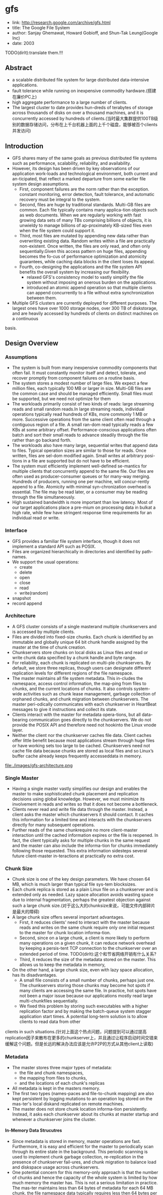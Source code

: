 * gfs
#+OPTIONS: H:5

   - link: http://research.google.com/archive/gfs.html
   - title: The Google File System
   - author: Sanjay Ghemawat, Howard Gobioff, and Shun-Tak Leung(Google Inc)
   - date: 2003

TODO(dirlt):translate them.!!!
     
** Abstract
   - a scalable distributed file system for large distributed data-intensive applications.
   - fault tolerance while running on inexpensive commodity hardware.(搭建在廉价PC上)
   - high aggregate performance to a large number of clients.
   - The largest cluster to date provides hun-dreds of terabytes of storage across thousands of disks on over a thousand machines, and it is concurrently accessed by hundreds of clients.(当时最大集群提供100TB级别的数据存储访问，分布在上千台机器上面的上千个磁盘，能够被百个clients并发访问)

** Introduction
   - GFS shares many of the same goals as previous distributed file systems such as performance, scalability, reliability, and availability.
   - However, its design has been driven by key observations of our application work-loads and technological environment, both current and an-ticipated, that reflect a marked departure from some earlier file system design assumptions.
     - First, component failures are the norm rather than the exception.  constant monitoring, error detection, fault tolerance, and automatic recovery must be integral to the system.
     - Second, files are huge by traditional standards. Multi-GB files are common. Each file typically contains many applica-tion objects such as web documents. When we are regularly working with fast growing data sets of many TBs comprising billions of objects, it is unwieldy to manage billions of ap-proximately KB-sized files even when the file system could support it.
     - Third, most files are mutated by appending new data rather than overwriting existing data. Random writes within a file are practically non-existent. Once written, the files are only read, and often only sequentially.Given this access pattern on huge files, appending becomes the fo-cus of performance optimization and atomicity guarantees, while caching data blocks in the client loses its appeal.
     - Fourth, co-designing the applications and the file system API benefits the overall system by increasing our flexibility.
       - relaxed GFS's consistency model to vastly simplify the file system without imposing an onerous burden on the applications.
       - introduced an atomic append operation  so that multiple clients can append concurrently to a file without extra synchronization between them.
   - Multiple GFS clusters are currently deployed for different purposes. The largest ones have over 1000 storage nodes, over 300 TB of diskstorage, and are heavily accessed by hundreds of clients on distinct machines on a continuous
basis.

** Design Overview
*** Assumptions
   - The system is built from many inexpensive commodity components that often fail. It must constantly monitor itself and detect, tolerate, and recover promptly from component failures on a routine basis.
   - The system stores a modest number of large files. We expect a few million files, each typically 100 MB or larger in size. Multi-GB files are the common case and should be managed efficiently. Small files must be supported, but we need not optimize for them
   - The workloads primarily consist of two kinds of reads: large streaming reads and small random reads.In large streaming reads, individual operations typically read hundreds of KBs, more commonly 1 MB or more. Successive operations from the same client often read through a contiguous region of a file. A small ran-dom read typically reads a few KBs at some arbitrary offset. Performance-conscious applications often batch and sort their small reads to advance steadily through the file rather than go backand forth.
   - The workloads also have many large, sequential writes that append data to files. Typical operation sizes are similar to those for reads. Once written, files are sel-dom modified again. Small writes at arbitrary posi-tions in a file are supported but do not have to be efficient.
   - The system must efficiently implement well-defined se-mantics for multiple clients that concurrently append to the same file. Our files are often used as producer-consumer queues or for many-way merging. Hundreds of producers, running one per machine, will concur-rently append to a file. Atomicity with minimal syn-chronization overhead is essential. The file may be read later, or a consumer may be reading through the file simultaneously.
   - High sustained bandwidth is more important than low latency. Most of our target applications place a pre-mium on processing data in bulkat a high rate, while few have stringent response time requirements for an individual read or write.

*** Interface
   - GFS provides a familiar file system interface, though it does not implement a standard API such as POSIX.
   - Files are organized hierarchically in directories and identified by path-names.
   - We support the usual operations:
     - create
     - delete
     - open
     - close
     - read
     - write(random)
   - snapshot
   - record append

*** Architecture
   - A GFS cluster consists of a single masterand multiple chunkservers and is accessed by multiple clients.
   - Files are divided into fixed-size chunks. Each chunk is identified by an immutable and globally unique 64 bit chunk handle assigned by the master at the time of chunk creation.
   - Chunkservers store chunks on local disks as Linux files and read or write chunk data specified by a chunk handle and byte range.   
   - For reliability, each chunk is replicated on multi-ple chunkservers. By default, we store three replicas, though users can designate different replication levels for different regions of the file namespace.
   - The master maintains all file system metadata. This in-cludes the namespace, access control information, the map-ping from files to chunks, and the current locations of chunks. It also controls system-wide activities such as chunk lease management, garbage collection of orphaned chunks, and chunk migration between chunkservers. The master peri-odically communicates with each chunkserver in HeartBeat messages to give it instructions and collect its state.
   - Clients interact with the master for metadata opera-tions, but all data-bearing communication goes directly to the chunkservers. We do not provide the POSIX API and therefore need not hookinto the Linux vnode layer.
   - Neither the client nor the chunkserver caches file data. Client caches offer little benefit because most applications stream through huge files or have working sets too large to be cached. Chunkservers need not cache file data because chunks are stored as local files and so Linux’s buffer cache already keeps frequently accesseddata in memory.

file:./images/gfs-architecture.png

*** Single Master
   - Having a single master vastly simplifies our design and enables the master to make sophisticated chunk placement and replication decisions using global knowledge. However, we must minimize its involvement in reads and writes so that it does not become a bottleneck.
   - Clients never read and write file data through the master. Instead, a client asks the master which chunkservers it should contact. It caches this information for a limited time and interacts with the chunkservers directly for many subsequent operations.
   - Further reads of the same chunkrequire no more client-master interaction until the cached information expires or the file is reopened. In fact, the client typically asks for multiple chunks in the same request and the master can also include the informa-tion for chunks immediately following those requested. This extra information sidesteps several future client-master in-teractions at practically no extra cost.

*** Chunk Size
   - Chunk size is one of the key design parameters. We have chosen 64 MB, which is much larger than typical file sys-tem blocksizes.
   - Each chunk replica is stored as a plain Linux file on a chunkserver and is extended only as needed. Lazy space allocation avoids wasting space due to internal fragmentation, perhaps the greatest objection against such a large chunk size.(对于这么大的chunksize来说，可能文件内部碎片是最大的障碍)
   - A large chunk size offers several important advantages.
     - First, it reduces clients' need to interact with the master because reads and writes on the same chunk require only one initial request to the master for chunk location informa-tion.
     - Second, since on a large chunk, a client is more likely to perform many operations on a given chunk, it can reduce network overhead by keeping a persis-tent TCP connection to the chunkserver over an extended period of time. TODO(dirlt):这个和节省网络开销有什么关系?
     - Third, it reduces the size of the metadata stored on the master. This allows us to keep the metadata in memory,
   - On the other hand, a large chunk size, even with lazy space allocation, has its disadvantages.
     - A small file consists of a small number of chunks, perhaps just one. The chunkservers storing those chunks may become hot spots if many clients are accessing the same file. In practice, hot spots have not been a major issue because our applications mostly read large multi-chunkfiles sequentially.
     - We fixed this problem by storing such executables with a higher replication factor and by making the batch-queue system stagger application start times. A potential long-term solution is to allow clients to read data from other
clients in such situations.(针对上面这个热点问题，问题提到可以通过提高replication因子来散布在更多的chunkserver上，并且通过让程序启动时间交错来缓解这个问题。但是长远的解决办法应该是允许P2P的方式从其他client上读取)

*** Metadata
   - The master stores three major types of metadata:
    - the file and chunk namespaces,
    - the mapping from files to chunks,
    - and the locations of each chunk's replicas
   - All metadata is kept in the masters memory.
   - The first two types (names-paces and file-to-chunk mapping) are also kept persistent by logging mutations to an operation log stored on the mas-ter's local diskand replicated on remote machines.
   - The master does not store chunk location informa-tion persistently. Instead, it asks each chunkserver about its chunks at master startup and whenever a chunkserver joins the cluster.

**** In-Memory Data Strucutres
   - Since metadata is stored in memory, master operations are fast. Furthermore, it is easy and efficient for the master to periodically scan through its entire state in the background. This periodic scanning is used to implement chunk garbage collection, re-replication in the presence of chunkserver fail-ures, and chunk migration to balance load and diskspace usage across chunkservers.
   - One potential concern for this memory-only approach is that the number of chunks and hence the capacity of the whole system is limited by how much memory the master has. This is not a serious limitation in practice. The mas-ter maintains less than 64 bytes of metadata for each 64 MB chunk. the file namespace data typically requires less then 64 bytes per file because it stores file names compactly us-ing prefix compression.(对于master在内存维护数据结构的话，需要考虑内存占用问题。但是在实际中并不是一个太大的约束。对于64MB chunk而言会保存64字节的meta数据，并且对于一个文件来说使用前缀压缩可以将文件名压缩到64字节以下)

**** Chunk Locations
   - The master does not keep a persistent record of which chunkservers have a replica of a given chunk. It simply polls chunkservers for that information at startup. The master can keep itself up-to-date thereafter because it controls all chunk placement and monitors chunkserver status with reg-ular HeartBeat messages. This eliminated the problem of keeping the master and chunkservers in sync as chunkservers join and leave the cluster, change names, fail, restart, and so on. In a cluster with hundreds of servers, these events happen all too often. (对于chunkserver加入集群,或者是chunkserver改变名字，宕机重启等事情的话，保持master和chunkserver同步是一件非常麻烦的事情，尤其是这些事情经常发生)
   - Another way to understand this design decision is to real-ize that a chunkserver has the final word over what chunks it does or does not have on its own disks. There is no point in trying to maintain a consistent view of this information on the master because errors on a chunkserver may cause chunks to vanish spontaneously (e.g., a disk may go bad and be disabled) or an operator may rename a chunkserver.(对于chunkserver而言才是最终决定是否包含chunk的。对于master包含这种一致性view的话没有任何用户，因为对于chunkserver而言的很可能会因为故障导致某些chunk就丢失，或者是op就直接修改chunkserver名字) NOTE(dirlt):其实一致性view还是需要通过chunkserver和master之间交互来决定。对于master来说完全可以作为作为一个cache角色存在，只是保存chunk replacement的一个cache.通过这个cache来减少问题几率。然后通过periodically来更新cache内容。

**** Operation Log
   - The operation log contains a historical record of critical metadata changes. It is central to GFS. Not only is it the only persistent record of metadata, but it also serves as a logical time line that defines the order of concurrent op-erations. Files and chunks, as well as their versions (see Section 4.5), are all uniquely and eternally identified by the logical times at which they were created.(log记录了对于meta信息关键的修改，一方面可以用来持久化metadata,另外一方面也为并发操作进行排序。file以及chunk分配的version都是按照他们创建的逻辑顺序分配的。TODO(dirlt):file也需要version吗???
   - Since the operation log is critical, we must store it reli-ably and not make changes visible to clients until metadata changes are made persistent. Otherwise, we effectively lose the whole file system or recent client operations even if the chunks themselves survive. Therefore, we replicate it on multiple remote machines and respond to a client opera-tion only after flushing the corresponding log record to disk both locally and remotely. The master batches several log records together before flushing thereby reducing the impact of flushing and replication on overall system throughput.
   - The master recovers its file system state by replaying the operation log. To minimize startup time, we must keep the log small. The master checkpoints its state whenever the log grows beyond a certain size so that it can recover by loading the latest checkpoint from local disk and replaying only the limited number of log records after that.
   - The checkpoint is in a compact B-tree like form that can be directly mapped into memory and used for namespace lookup without ex-tra parsing. This further speeds up recovery and improves availability.
   - Because building a checkpoint can take a while, the mas-ter's internal state is structured in such a way that a newcheckpoint can be created without delaying incoming muta-tions. The master switches to a new log file and creates the new checkpoint in a separate thread. The new checkpoint includes all mutations before the switch. It can be created in a minute or so for a cluster with a few million files. When completed, it is written to diskboth locally and remotely.
   - Recovery needs only the latest complete checkpoint and subsequent log files. Older checkpoints and log files can be freely deleted, though we keep a few around to guard against catastrophes. A failure during checkpointing does not affect correctness because the recovery code detects and skips incomplete checkpoints.

*** Consistency Model
GFS的一致性模型理解可能容易出现分歧，我的理解大致是这样的：
   - 一致性模型包含两种，为consistent和defined.
   - 所谓consistent就是说所有的replicas内容都是一致的。
   - 所谓defined，隐含地就包括consistent,另外一方面意思就是所有的写内容都必须完整保存下来。
我们以两种写为例，write和append. 必须清楚GFS可能会会分块写的，

首先考虑write.假设write A和write B操作。两个操作均写两个相同块x,y.其中write A发起顺序是(Ay,Ax),而write B发起顺序是(Bx,By). 
同时发起，
   - Ay和Bx发起，同时完成
   - Ax和By发起，同时完成。
其最终结果就是(Ax,By).不过这个结果并不是write A和write B中的任意一个。这种情况所有的写内容没有完整保存下来，因为是undefined的。
但是索性的是每个replicas上都是(Ax,By)结果，所以是consistent的。

而对于append来说，append A和append B操作，同时发起的话，最终结果不管顺序如何，肯定Ax,Ay以及Bx,By写的内容都会完整保留下来。
但是对于Ay,Ax可能并不连续，但是没有问题，我们可以在应用层上来区分。GFS也会保证所有的replicas结果相同consistent.这种情况是defined的。

--------------------

NOTE（dirlt）@Sat Aug  4 00:18:03 2012：

这里对于defined理解是存在问题的。defined意思应该是，数据写入是一个完整地（A region is defined after a file data mutation if it is consistent and clients will see what the mutation writes in its entirety.）
对于serial write来说，每次写入肯定都是完整的，而对于我concurrent write来说的话，因为write data可能会超过一个chunk所以不一定是完整写入的。对于record append来说，
因为大小限制在1/4 max chunksize，并且每次都只是写一个chunk，因此数据写入也必然是完整的。

--------------------

所以总结GFS一致性模型就是 
| op                 | Write        | Append                                 |
|--------------------+--------------+----------------------------------------|
| Serial Success     | defined      | defined interspersed with inconsistent |
| Concurrent Success | consistent   | defined interspersed with inconsistent |
| Failure            | Inconsistent | Inconsistent                           | 
对于Append中出现inconsistent情况(其实也应该归于failure部分)是因为append部分replics失败。但是对于append部分replicas失败没有关系，
我们继续从primary chunk的offset开始提交(其他replicas也从这个offset开始提交).因为首先写的是primary.所以如果其他replicas没有写成功的话，
那么下一次使用primary last offset写就会出现空洞(可以被GFS识别)造成inconsistent. 对于append来说GFS保证至少原子提交一次。(at least once atomically）


-----

   - File namespace mutations (e.g., file creation) are atomic. They are handled exclusively by the master: namespace locking guarantees atomicity and correctness (Section 4.1); the master's operation log defines a global total order of these operations
   - The state of a file region after a data mutation depends on the type of mutation, whether it succeeds or fails, and whether there are concurrent mutations.下面是对一致性模型的解释:     
     - A file region is consistent if all clients will always see the same data, regardless of which replicas they read from.
     - A region is defined after a file data mutation if it is consistent and clients will see what the mutation writes in its entirety.
     - When a mutation succeeds without interference from concurrent writers, the affected region is defined (and by implication consistent): all clients will always see what the mutation has written.
     - Concurrent successful mutations leave the region undefined but consistent: all clients see the same data, but it may not reflect what any one mutation has written. Typically, it consists of mingled fragments from multiple mutations.
     - A failed mutation makes the region in-consistent (hence also undefined): different clients may see different data at different times.
   - Data mutations may be writes or record appends. A write causes data to be written at an application-specified file offset. A record append causes data (the "record") to be appended atomically at least once even in the presence of
concurrent mutations, but at an offset of GFS's choosing (Section 3.3). (In contrast, a "regular" append is merely a write at an offset that the client believes to be the current end of file.)(对于append操作的话会返回插入的offset)
   - The offset is returned to the client and marks the beginning of a defined region that contains the record. In addition, GFS may insert padding or record duplicates in between. They occupy regions considered to be inconsistent and are typically dwarfed by the amount of user data.(对于连续写的话会在其中插入padding或者是存在一些record duplicated，因此造成部分region的不一致.关于存在record duplicated的话原因之前说过了，而对于存在padding会在后面提到，这个是因为record append行为决定的)
   - After a sequence of successful mutations, the mutated file region is guaranteed to be defined and contain the data writ-ten by the last mutation. GFS achieves this by (a) applying mutations to a chunkin the same order on all its replicas (Section 3.1), and (b) using chunkversion numbers to detect any replica that has become stale because it has missed mu-tations while its chunkserver was down (Section 4.5). Stale replicas will never be involved in a mutation or given to clients asking the master for chunk locations. They are garbage collected at the earliest opportunity.(对于一致性的话,GFS是通过所有replicas按照某个顺序进行提交，而对于一些没有更上mutation的replica[比如是因为down掉一段时间]会变成stale状态。对于变成stale状态的replica可以通过检查chunkvesrsion来判断。一旦replica变成stale状态的话，那么就不能够再参与chunk的存储，所有上面的chunk都会被及早GC.)
   - GFS identifies failed chunkservers by regular handshakes between master and all chunkservers and detects data corruption by checksumming (Section 5.2). Once a problem surfaces, the data is restored from valid replicas as soon as possible (Section 4.3). A chunk is lost irreversibly only if all its replicas are lost before GFS can react, typically within minutes. Even in this case, it be-comes unavailable, not corrupted: applications receive clear errors rather than corrupt data.(GFS检测chunkserver状态是通过握手，或者是chunkserver向master汇报自己检测checksum情况来发现的。一旦发现数据损坏那么可以在分钟级别内重新进行备份。)
   
*** Implications for Applications
   - GFS applications can accommodate the relaxed consis-tency model with a few simple techniques already needed for other purposes:(应用程序如何更好使用GFS):
    - relying on appends rather than overwrites
    - checkpointing, and
    - writing self-validating, self-identifying records.

** System Interactions
*** Leases and Mutation Order
这节主要讲GFS是如何来确定mutation order的，必须存在一个primary角色来做mutation order定义，这样才能够保证serial write达到defined状态。

   - The master grants a chunklease to one of the repli-cas, which we call the primary . The primary picks a serial order for all mutations to the chunk. All replicas follow this order when applying mutations. Thus, the global mutation order is defined first by the lease grant order chosen by the master, and within a lease by the serial numbers assigned by the primary.(对于每个chunk replicas会挑选出一个primary,并且分配一个lease.在这段lease时间内，所有这个chunk上的的mutation都会由这个primary来进行定序。)
   - The lease mechanism is designed to minimize manage-ment overhead at the master. A lease has an initial timeout of 60 seconds.However, as long as the chunkis being mu-tated, the primary can request and typically receive exten-sions from the master indefinitely. These extension requests and grants are piggybacked on the HeartBeat messages reg-ularly exchanged between the master and all chunkserves.The master may sometimes try to revoke a lease before it expires (e.g., when the master wants to disable mutations on a file that is being renamed). Even if the master loses communication with a primary, it can safely grant a new lease to another replica after the old lease expires. (对于primary理论上可以无限地延长自己的lease.对于lease的扩展都是通过hearbeat的piggyback回去的。但是有时候master可能有时候希望可以撤回这个权限，因为可能文件需要被rename.撤回权限可以很简单地通知primary,或者如果没有通知上的话，直接等待超时即可。lease timeout通常设置在60s.所以heartbeat的频率肯定不能够低于60s一次。)
   - 交互过程大致就是（这里我们只是关注写过程）
     - client首先询问master要到所有的chunk location.如果这个chunk没有primary的话，那么就分配一个并且指定一个lease
     - client将所需要write的data部分push到所有的replicas（至于如何push后面会说）。replicas接受到之后将这个数据放在一个LRU buffer里面，直到确认写入或者是aged out
     - client重新向primary发起通知写入刚才的数据。primary会为每个写入请求分配一个serial number，primary首先按照这个顺序写入，并且将这个顺序传播到secondary上面等待secondary按照这个顺序写入。
     - 等待primary以及secondary写完之后，primary通知client OK。如果错误的话，那么会存在inconsistent的状态。
   - If a write by the application is large or straddles a chunoundary, GFS client code breaks it down into multiplrite operations. They all follow the control flow describebove but may be interleaved with and overwritten by conurrent operations from other clients.  Therefore, the shared file region may end up containing fragments from different clients, although the replicas will be identical because the in-dividual operations are completed successfully in the same order on all replicas. This leaves the file region in consistent but undefined state as noted in Section 2.7. (如果写入内容超过一个chunk的话，那么在client自动会进行分块。这样的话对于同样一个文件多个client写入的话，对于一个client写入的连续逻辑块在chunkserver上可能不会是连续的。)

file:./images/gfs-write-control-and-data-flow.png

*** Data Flow
   - While control flows from the client to the primary and then to all secondaries, data is pushed linearly along a carefully picked chain of chunkservers in a pipelined fashion. Our goals are to fully utilize each
machine’s network bandwidth, avoid network bottlenecks and high-latency links, and minimize the latency to push through all the data.（各个机器之间data flow是按照pipeline的方式传输的，目的是为了最大化带宽减少延迟）
   - To fully utilize each machine‘s network bandwidth, the data is pushed linearly along a chain of chunkservers rather than distributed in some other topology (e.g., tree). Thus, each machine’s full outbound bandwidth is used to trans-fer the data as fast as possible rather than divided among multiple recipients.（按照链式方式进行传输而不是按照其他拓扑结构比如树状）
   - To avoid network bottlenecks and high-latency links (e.g., inter-switch links are often both) as much as possible, each machine forwards the data to the “closest” machine in the network topology that has not received it.  Our network topology is simple enough that “distances” can be accurately estimated from IP addresses.（对于每个机器来说在传输链中只是传输给最近的一个节点，这种模型可以简单地使用IP就可以判断距离）
   - Finally, we minimize latency by pipelining the data trans-fer over TCP connections. Once a chunkserver receives some data, it starts forwarding immediately. Pipelining is espe-cially helpful to us because we use a switched network with full-duplex links. Sending the data immediately does not reduce the receive rate. （使用TCP进行数据传输，chunkserver一旦接收到就立刻进行转发。因为是全双工模式，所以同时发送和接收数据并不相互影响）

*** Atomic Record Appends
   - Record append is heavily used by our distributed applica-tions in which many clients on different machines append to the same file concurrently. Clients would need addi-tional complicated and expensive synchronization, for ex-ample through a distributed lock manager, if they do so with traditional writes.（对于记录append在app中广泛使用。如果不提供这个机制的话，那么client就需要使用麻烦并且开销很大的同步比如分布式锁服务来完成这间事情）
   - record append过程和write过程非常类似，但是还是有一些不同的地方
   - The primary checks to see if appending the record to the current chunk would cause the chunk to exceed the maximum size (64 MB). If so, it pads the chunk to the max-imum size, tells secondaries to do the same, and replies to the client indicating that the operation should be retried on the next chunk.  If the record fits within the maximum size, which is the common case, the primary appends the data to its replica, tells the secon- daries to write the data at the exact offset where it has, and finally replies success to the client（在写入的时候，primary会判断append内容是否会超过这个chunk如果没有超过的话，那么直接写到primary当前的offset上面即可，并且也会写到其他secondary同样的offset。如果超过的话，那么会要求client重新选择一个chunk开始写。选择只写一个chunk可以保证原子性，不然会跨越多个chunk造成undefined的状态。）
   - Record append is restricted to be at most one-fourth of the maximum chunk size to keep worst-case fragmentation at an acceptable level.（从上面逻辑可以看到，record最多就会限制到一个chunk size上面。但是事实上gfs限制在1/4 max chunksize上面。这样在可以保证碎片率保持在一定比率上。）
   - If a record append fails at any replica, the client retries the operation. As a result, replicas of the same chunk may con-tain different data possibly including duplicates of the same record in whole or in part. GFS does not guarantee that all replicas are bytewise identical. It only guarantees that the data is written at least once as an atomic unit. （如果record在某个replica上面追加失败的话，那么client会重新发起。一旦重新发起的话，那么其他的replica可能就会存在duplicate或者是空洞。但是GFS并不保证每个replica是完全相同的，只是保证对于record append至少一次的原子操作。）
   -  This prop-erty follows readily from the simple observation that for the operation to report success, the data must have been written at the same offset on all replicas of some chunk. Further-more, after this, all replicas are at least as long as the end of record and therefore any future record will be assigned a higher offset or a different chunk even if a different replica later becomes the primary.（对于成功的话，返回的offset都是相同的。而如果不成功的话，那么下次可能会选择一个更高的offset或者是其他chunk来写入，但是这样不会对record append正确性以及atomic特性造成影响）

*** Snapshots
   - Like AFS , we use standard copy-on-write techniques to implement snapshots. When the master receives a snapshot request, it first revokes any outstanding leases on the chunks in the files it is about to snapshot. This ensures that any subsequent writes to these chunks will require an interaction with the master to find the lease holder. This will give the master an opportunity to create a new copy of the chunk first.（和AFS类似采用COW技术来实现snapshot。master将那些需要进行snapshot的文件的chunk lease全部回收。这样下次client需要写这个chunk的话，那么需要和master交互，而master就可以实现COW了。）
   - After the leases have been revoked or have expired, the master logs the operation to disk. It then applies this log record to its in-memory state by duplicating the metadata for the source file or directory tree. The newly created snap-shot files point to the same chunks as the source files. （回收lease之后，master将进行snapshopt操作记录到磁盘上面。而在内存里面的话会duplicate一份这个tree的metadata信息。）
   - The first time a client wants to write to a chunk C after the snapshot operation, it sends a request to the master to find the current lease holder. The master notices that the reference count for chunk C is greater than one. It defers replying to the client request and instead picks a new chunk handle C’. It then asks each chunkserver that has a current replica of C to create a new chunk called C’.（client如果需要写chunk X的话，因为lease已经被回收了所以必须要和master进行交互。master发现chunk X的refcount>1的话，那么就会生成一份新的chunk X’）
   -  By creating the new chunk on the same chunkservers as the original, we ensure that the data can be copied locally, not over the net- work (our disks are about three times as fast as our 100 Mb Ethernet links). From this point, request handling is no dif-ferent from that for any chunk: the master grants one of the replicas a lease on the new chunk C’ and replies to the client, which can write the chunk normally, not knowing that it has just been created from an existing chunk. （对于生成的X‘，master会注意locality。尽量让之前相同的chunkserver产生新的X‘。这样对X’就有相应的replicas了。为其中一个replica指定为primary返回给client）

** Master Operation
The master executes all namespace operations. In addi-tion, it manages chunk replicas throughout the system: it makes placement decisions, creates new chunks and hence replicas, and coordinates various system-wide activities to keep chunks fully replicated, to balance load across all the chunkservers, and to reclaim unused storage. We now dis-cuss each of these topics.（负责namespace操作以及chunk replicas的管理，包括如何放置chunk，如何创建chunk以及对应的replicas，确保chunk可以fully replicated，对chunk进行load balance，回收没有使用的空间等）

*** Namespace Management and Locking
   - Many master operations can take a long time: for exam-ple, a snapshot operation has to revoke chunkserver leases on all chunks covered by the snapshot. We do not want to delay other master operations while they are running. Therefore, we allow multiple operations to be active and use locks over regions of the namespace to ensure proper serialization.（支持多个operations同时发起，并且在名字空间上面使用lock来保证串行操作）
   - Unlike many traditional file systems, GFS does not have a per-directory data structure that lists all the files in that directory. Nor does it support aliases for the same file or directory (i.e, hard or symbolic links in Unix terms). GFS logically represents its namespace as a lookup table mapping full pathnames to metadata. With prefix compression, this table can be efficiently represented in memory. Each node in the namespace tree (either an absolute file name or an absolute directory name) has an associated read-write lock.（GFS并没有使用类似与Unix文件系统方式，好比directory内容下面有所有的文件名称，也不支持很多Unix文件特性比如alias或者是链接。GFS相反地使用全路径名来进行查找。全路径名可以使用prefix compression来确保可以有效使用内存。对于每一个文件或者是目录上面都会有一个相关的读写锁）
   - Typically, if it involves /d1/d2/.../dn/leaf, it will acquire read-locks on the directory names /d1, /d1/d2, ..., /d1/d2/.../dn, and either a read lock or a write lock on the full pathname /d1/d2/.../dn/leaf. （对于前面这种路径的话，首先会取得dirname部分的所有读锁，然后根据需要得到这个文件的读锁或者写锁）
   - File creation does not require a write lock on the parent directory because there is no “directory”, or inode-like, data structure to be protected from modification. The read lock on the name is sufficient to protect the parent directory from deletion.（这里需要注意的就是，因为不是类似于Unix这样的结构，因此对于文件的读写操作其实对于directory不需要加上写锁而至需要读锁，存在读锁的原因就是防止这个directory被删除掉）
   - Since the namespace can have many nodes, read-write lock objects are allocated lazily and deleted once they are not in use. Also, locks are acquired in a consistent total order to prevent deadlock: they are first ordered by level in the namespace tree and lexicographically within the same level.（因为namespace里面可能会存在很多节点，这些节点都是使用lazy allocation方式分配锁的，并且在不使用之后就会被删除掉。为了防止死锁的问题，如果需要针对多个文件加锁的话，首先按照level排序，而在同一个level里面的话按照字符顺序排序。）
   
*** Replica Placement
   - A GFS cluster is highly distributed at more levels than one. It typically has hundreds of chunkservers spread across many machine racks. These chunkservers in turn may be accessed from hundreds of clients from the same or different racks. Communication between two machines on different racks may cross one or more network switches. Addition-ally, bandwidth into or out of a rack may be less than the aggregate bandwidth of all the machines within the rack.（对于GFS集群的话分布的level肯定会超过1层并且分布在很多的racks上面，而这些chunkserver也会被不同的rack上面的client所访问。对于rack之间来说可能需要经过很多网络交换机，而交换机带宽可能远远小于rack上面机器带宽。因此充分利用locality提高带宽利用率是非常重要的）
   - The chunk replica placement policy serves two purposes: maximize data reliability and availability, and maximize net-work bandwidth utilization. For both, it is not enough to spread replicas across machines, which only guards against disk or machine failures and fully utilizes each machine’s net-work bandwidth. We must also spread chunk replicas across racks. This ensures that some replicas of a chunk will sur-vive and remain available even if an entire rack is damaged or offline (for example, due to failure of a shared resource like a network switch or power circuit). It also means that traffic, especially reads, for a chunk can exploit the aggre- gate bandwidth of multiple racks. On the other hand, write traffic has to flow through multiple racks, a tradeoff we make willingly.（对于这个问题存在一个折中，就是可用性可靠性，和带宽利用率。我们不仅仅需要让replicas跨机器来防止磁盘或者是机器的failure，并且需要让replicas能够在不同的rack上面这样可以防止整个rack offline情况出现造成可用性问题。让replicas分布在不同的rack上面，可以有效地提高来自不同rack的client read带宽利用率，但是同时write也需要将数据replicated到不同的rack上面。

*** Creation, Re-replication, Rebalancing
Chunk replicas are created for three reasons: chunk cre-ation, re-replication, and rebalancing.（chunk replicas被创建有三个时机：
   - creation
   - re-replication
   - rebalancing
下面就针对三个方面单独讨论

--------------------

对于creation这个情况来说，需要考虑下面三个条件：
   - (1) We want to place new replicas on chunkservers with below-average disk space utilization. Over time this will equalize disk utilization across chunkservers. （考虑各个chunkserver上面的磁盘利用率情况）
   - (2) We want to limit the number of “recent” creations on each chunkserver. Although creation itself is cheap, it reliably predicts immi-nent heavy write traffic because chunks are created when de-manded by writes, and in our append-once-read-many work-load they typically become practically read-only once they have been completely written. TODO（dirlt）：后面这个部分不是很理解。（考虑不要让一个chunkserver写的次数过于频繁，一方面这样会带来过大压力，另外一方面在read时候也会造成热点）
   - (3) As discussed above, we want to spread replicas of a chunk across racks.（考虑需要跨rack）

--------------------

The master re-replicates a chunk as soon as the number of available replicas falls below a user-specified goal. This could happen for various reasons: a chunkserver becomes unavailable, it reports that its replica may be corrupted, one of its disks is disabled because of errors, or the replication goal is increased.（一旦低于用户指定的replicas个数之后的话，那么就会出发re-replicates逻辑，通常是有下面几个原因引起的：
   - chunkserver变得unavailable
   - chunkserver汇报自己的一个replica损坏。
   - chunkserver的一个disk出现错误
   - 用户修改了备份数目。

在处理这个情况时候需要考虑下面几个因素来作为优先级考虑：
   - One is how far it is from its replication goal. For example, we give higher prior-ity to a chunk that has lost two replicas than to a chunk that has lost only one（丢失了2个replicas优先级肯定高于丢失了一个replica的chunk）
   - In addition, we prefer to first re-replicate chunks for live files as opposed to chunks that belong to re-cently deleted files （优先考虑那些live的文件而不是需要被删除的文件，因为删除文件仅仅是使用标记删除的方式，超过多少天之后的文件才会彻底删除，因此在彻底删除之前还是需要进行replication）
   - Finally, to minimize the impact of failures on running applications, we boost the priority of any chunk that is blocking client progress.（为了减少失败带来的影响，优先选择那些当前阻塞了client的chunk。通常client会存在一定的超时时间，如果能够让client尽快地访问到chunk，那么失败几率会更低）

--------------------

   - The master picks the highest priority chunk and “clones” it by instructing some chunkserver to copy the chunk data directly from an existing valid replica. （选择好了re-replicate的对象之后就可以开始进行clone了。clone到的地方使用creation的原则。
   - To keep cloning traffic from overwhelming client traffic, the master limits the numbers of active clone operations both for the cluster and for each chunkserver. （为了防止clone占用太多的流量，会限制整个cluster的clone以及单个chunkserver的clone次数）
   - Additionally, each chunkserver limits the amount of bandwidth it spends on each clone operation by throttling its read requests to the source chunkserver.（对于目的chunkserver也会通过调节读取源chunkserver次数来限制带宽使用情况）

--------------------

   - Finally, the master rebalances replicas periodically: it ex-amines the current replica distribution and moves replicas for better disk space and load balancing. Also through this process, the master gradually fills up a new chunkserver rather than instantly swamps it with new chunks and the heavy write traffic that comes with them.（对于rebalance来说的话，会通过chunk的移动来达到cluster更好的磁盘利用率以及负载均衡。对于master来说也是逐渐地进行迁移而不是一次性地大规模将所有的chunks都进行迁移，因为这样会带来过大的流量负载）
   - The placement criteria for the new replica are similar to those discussed above. In addition, the master must also choose which ex-isting replica to remove. In general, it prefers to remove those on chunkservers with below-average free space so as to equalize disk space usage.（对于选择destination来说的话和creation原则相同。master在选择那些需要move的replica，通常是选择那些free space比率相对较低的机器，这样可以平衡磁盘使用情况）

*** Garbage Collection
After a file is deleted, GFS does not immediately reclaim the available physical storage. It does so only lazily during regular garbage collection at both the file and chunk levels.（文件删除仅仅是标记删除，并没有回收其空间，之后GC才会真正地将其删除掉）

**** Mechanism


*** Stale Replica Detection

** Fault Tolerance And Diagnosis
*** High Availability
Among hundreds of servers in a GFS cluster, some are bound to be unavailable at any given time. We keep the overall system highly available with two simple yet effective strategies: fast recovery and replication.（主要使用两点来确保高可用性：快速恢复以及副本机制）

**** Fast Recovery
   - Both the master and the chunkserver are designed to re-store their state and start in seconds no matter how they terminated. In fact, we do not distinguish between normal and abnormal termination; servers are routinely shut down just by killing the process. （没有区分正常退出和异常推出，master和chunkserver能够在秒级恢复状态）
   - Clients and other servers experi-ence a minor hiccup as they time out on their outstanding requests, reconnect to the restarted server, and retry. （而对于client来说仅仅有一个很短停顿，超时之后重新连接服务器即可）

**** Chunk Replication
   - As discussed earlier, each chunk is replicated on multiple chunkservers on different racks. Users can specify different replication levels for different parts of the file namespace. The default is three. The master clones existing replicas as needed to keep each chunk fully replicated as chunkservers go offline or detect corrupted replicas through checksum ver-ification (see Section 5.2). （每个chunk都会在不同的rack的chunkserver上面进行副本。用户也可以指定不同名字空间的副本个数。master也会通过clone现有的chunk来保证所有的chunk副本数目足够，防止某个chunkserver挂掉或者是校验和错误）
   - Although replication has served us well, we are exploring other forms of cross-server redun-dancy such as parity or erasure codes for our increasing read-only storage requirements. （也在考虑使用一些其他的冗余方式来提高只读存储的需求）

**** Master Replication
   - The master state is replicated for reliability. Its operation log and checkpoints are replicated on multiple machines.  If its machine or disk fails, monitoring infrastructure outside GFS starts a new master process elsewhere with the replicated operation log. Clients use only the canonical name of the master (e.g. gfs-test), which is a DNS alias that can be changed if the master is relocated to another machine （master的状态做副本主要是为了解决可靠性问题。log以及checkpoint都会备份到很多台机器上面。如果master挂掉或者是磁盘故障的话，那么监控系统就会启动另外一台master进程并且使用log恢复。客户端都是使用DNS来进行master的域名解析的）    
   - Moreover, “shadow” masters provide read-only access to the file system even when the primary master is down. They are shadows, not mirrors, in that they may lag the primary slightly, typically fractions of a second. （对于shadow master仅仅是提供读操作，not mirror，因为checkpoint以及log都会延迟一段时间）
   - They enhance read availability for files that are not being actively mutated or applications that do not mind getting slightly stale results. In fact, since file content is read from chunkservers, appli-cations do not observe stale file content. What could be stale within short windows is file metadata, like directory contents or access control information.（使用这种方法适合提供那些不需要修改的文件读可用性，同时应用程序不太介意访问到stale结果。实际上，因为所有的file content都是来自与chunkserver，所以应用程序会访问到stale file content，而会访问到stale metadata，因为这个并没有及时更新）
   -  It depends on the primary master only for replica location updates resulting from the primary’s decisions to create and delete replicas.（对于shadow master工作过程和master相同，启动之后都会和所有的chunkserver交换信息。但是只能够有primary master来负责更新replica位置比如创建和删除replicas）

*** Data Integrity
   - Each chunkserver uses checksumming to detect corruption of stored data. We can recover from corruption using other chunk replicas, but it would be impractical to detect corruption by comparing replicas across chunkservers. Moreover, divergent replicas may be legal: the semantics of GFS mutations, in particular atomic record append as discussed earlier, does not guar-antee identical replicas. （通常使用checksum来判断数据是否损坏。虽然我们可以从其他chunk进行恢复，但是却没有办法通过比较判断哪个chunk是存在问题的，因为不同也是可能的好比append会造成二进制上的不同。因此只只能够使用内部独立方式来进行校验）
   - A chunk is broken up into 64 KB blocks. Each has a corre-sponding 32 bit checksum. Like other metadata, checksums are kept in memory and stored persistently with logging, separate from user data.（每个chunk都会存被切换成为64KB的block，计算成为32bit的校验和。和其他meta信息一样，checksum保存在memory中并且会随着一起logging,但是和用户数据分开） 
   - If a block does not match the recorded checksum, the chunkserver returns an error to the requestor and reports the mismatch to the master. In response, the requestor will read from other replicas, while the master will clone the chunk from another replica. After a valid new replica is in place, the master instructs the chunkserver that reported the mismatch to delete its replica.（如果在读取的时候发现checksum没有匹配的话，那么就会通知master。而master就会从其他replicas进行clone，完成之后通知chunkserver删除掉不匹配的chunk）
   - Checksumming has little effect on read performance for several reasons. Since most of our reads span at least a few blocks, we need to read and checksum only a relatively small amount of extra data for verification. Moreover, checksum lookups and comparison on the chunkserver are done without any I/O, and checksum calculation can often be overlapped with I/Os.（对于读来说checksum没有很大影响，因为通常read都会跨越几个block，因此checksum仅仅是很小的部分。同样checksum的查找以及对比都不需要额外IO开销，并且checksum计算的话也可以和IO重叠）
   - Checksum computation is heavily optimized for writes that append to the end of a chunk (as opposed to writes that overwrite existing data) because they are dominant in our workloads. We just incrementally update the check- sum for the last partial checksum block, and compute new checksums for any brand new checksum blocks filled by the append.  Even if the last partial checksum block is already corrupted and we fail to detect it now, the new checksum value will not match the stored data, and the corruption will be detected as usual when the block is next read.（对u有append来说checksum的计算进行优化，可以仅仅根据前面的checksum很快地进行计算出来，属于增量计算。并且即使最后的checksum已经损坏的话，那么在下次读取的时候还是会检测到的，所以这种增量方法是没有问题的）
   - In contrast, if a write overwrites an existing range of the chunk, we must read and verify the first and last blocks of the range being overwritten, then perform the write, and finally compute and record the new checksums. If we do not verify the first and last blocks before overwriting them partially, the new checksums may hide corruption that exists in the regions not being overwritten.（而对于write来说，还需要检查前后两个block校验和，而不能够像append一样采用增量方式更新checksum）
   - During idle periods, chunkservers can scan and verify the contents of inactive chunks. This allows us to detect corrup- tion in chunks that are rarely read. Once the corruption is detected, the master can create a new uncorrupted replica and delete the corrupted replica. This prevents an inactive but corrupted chunk replica from fooling the master into thinking that it has enough valid replicas of a chunk.（在空闲时间内的话，checkserver也会进行所有的chunk的扫描以及校验，一旦发现错误的话那么就会通知master，这样就可以避免一个inactive但是已经损坏的chunk没有汇报给master，而master还要努力维护其副本数）

*** Diagnostic Tools
   - With-out logs, it is hard to understand transient, non-repeatable interactions between machines.（没有logs的话，就很难理解那些各个机器之间短暂，不可重复的交互）
   - GFS servers generate di-agnostic logs that record many significant events (such as chunkservers going up and down) and all RPC requests and replies. These diagnostic logs can be freely deleted without affecting the correctness of the system. However, we try to keep these logs around as far as space permits.（log里面包括很多重要事情比如chunkserver的上下线，所有的RPC交互）
   - The RPC logs include the exact requests and responses sent on the wire, except for the file data being read or writ-ten. By matching requests with replies and collating RPC records on different machines, we can reconstruct the en-tire interaction history to diagnose a problem. The logs also serve as traces for load testing and performance analysis.（RPC里面几乎包含了所有的字段除去数据字段，通过匹配这些RPC交互记录可以重新构建整个交互过程来进行分析，同时可以用于负载测试以及性能分析）
   - The performance impact of logging is minimal (and far outweighed by the benefits) because these logs are written sequentially and asynchronously. The most recent events are also kept in memory and available for continuous online monitoring.（对于log开销非常小，因为写log都是顺序并且是异步的。大部分最近事件都是保存在内存，非常容易持续监控）
     
** Measurements
*** Micro-benchmarks
consist of
   - 1 master
   - 2 master replicas
   - 16 chunkservers
   - 16 clients
主要用来测试，通常chunkserver和client可以达到上百个。

All the machines are configured with dual 1.4 GHz PIII processors, 2 GB of memory, two 80 GB 5400 rpm disks, and a 100 Mbps full-duplex Ethernet connection to an HP 2524 switch. All 19 GFS server machines are connected to one switch, and all 16 client machines to the other. The two switches are connected with a 1 Gbps link.（配置相当一般，局域网内部使用百兆交换机互联19个server，16个client使用另外一个百兆互联，之间通过千兆线路互联）

TODO（dirlt）：

*** Real World Clusters
TODO（dirlt）：

*** Workload Breakdown
TODO（dirlt）：

** Experiences
** Related Work
** Conclusions


